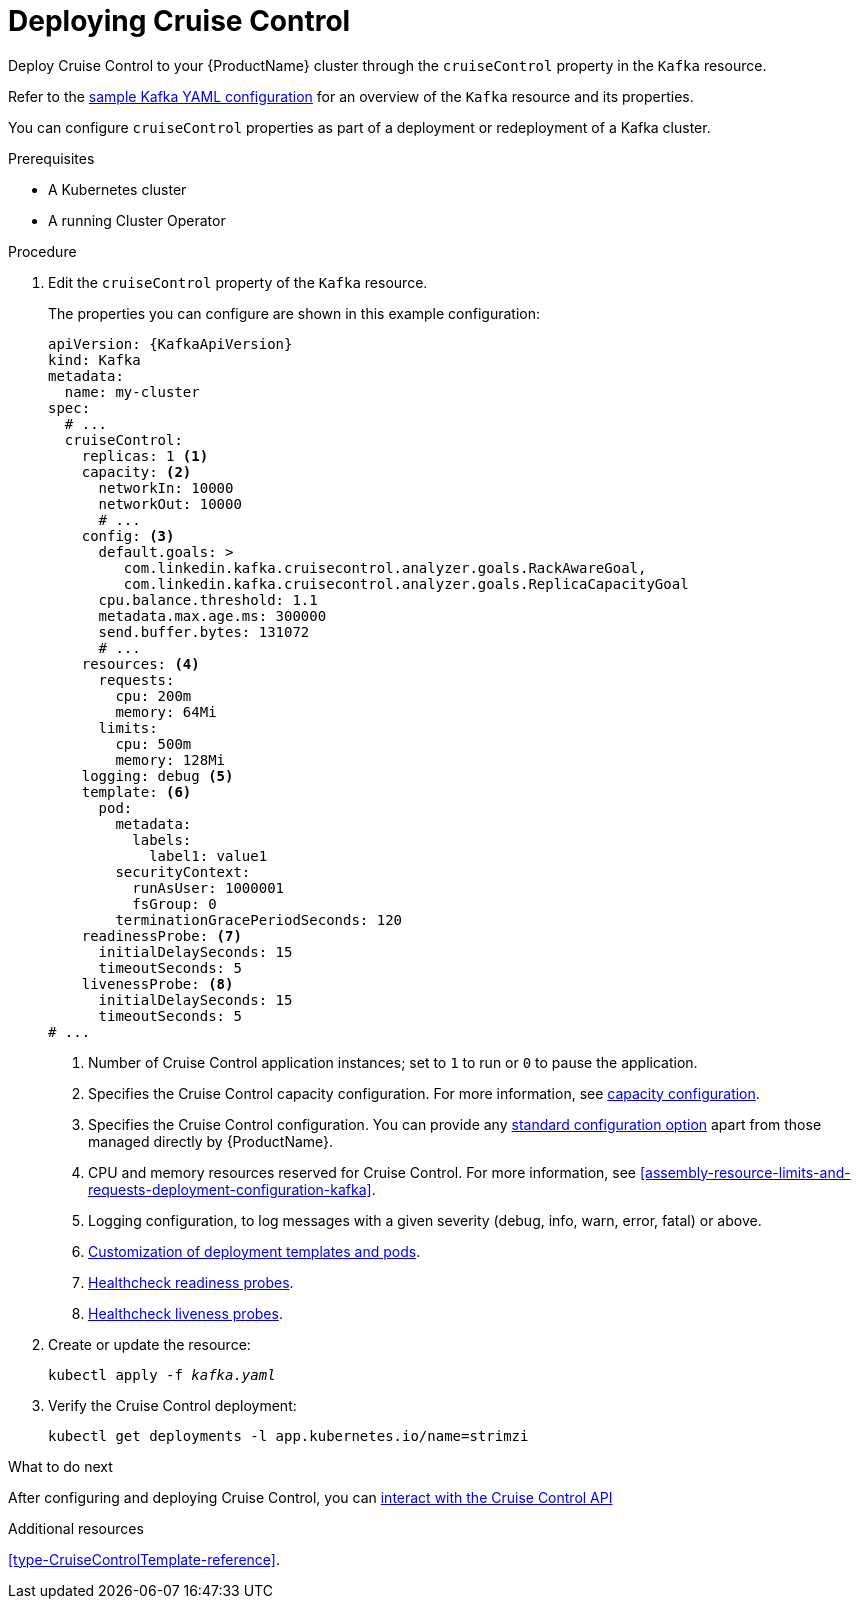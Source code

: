 // This module is included in the following assemblies:
//
// assembly-cruise-control-concepts.adoc

[id='proc-deploying-cruise-control-{context}']
= Deploying Cruise Control

Deploy Cruise Control to your {ProductName} cluster through the `cruiseControl` property in the `Kafka` resource.

Refer to the xref:ref-sample-kafka-resource-config-deployment-configuration-kafka[sample Kafka YAML configuration] for an overview of the `Kafka` resource and its properties.

You can configure `cruiseControl` properties as part of a deployment or redeployment of a Kafka cluster.

.Prerequisites

* A Kubernetes cluster
* A running Cluster Operator

.Procedure

. Edit the `cruiseControl` property of the `Kafka` resource.
+
The properties you can configure are shown in this example configuration:
+
[source,yaml,subs="attributes+"]
----
apiVersion: {KafkaApiVersion}
kind: Kafka
metadata:
  name: my-cluster
spec:
  # ...
  cruiseControl:
    replicas: 1 <1>
    capacity: <2>
      networkIn: 10000
      networkOut: 10000
      # ...
    config: <3>
      default.goals: >
         com.linkedin.kafka.cruisecontrol.analyzer.goals.RackAwareGoal,
         com.linkedin.kafka.cruisecontrol.analyzer.goals.ReplicaCapacityGoal
      cpu.balance.threshold: 1.1
      metadata.max.age.ms: 300000
      send.buffer.bytes: 131072
      # ...
    resources: <4>
      requests:
        cpu: 200m
        memory: 64Mi
      limits:
        cpu: 500m
        memory: 128Mi
    logging: debug <5>
    template: <6>
      pod:
        metadata:
          labels:
            label1: value1
        securityContext:
          runAsUser: 1000001
          fsGroup: 0
        terminationGracePeriodSeconds: 120
    readinessProbe: <7>
      initialDelaySeconds: 15
      timeoutSeconds: 5
    livenessProbe: <8>
      initialDelaySeconds: 15
      timeoutSeconds: 5
# ...
----
<1> Number of Cruise Control application instances; set to `1` to run or `0` to pause the application.
<2> Specifies the Cruise Control capacity configuration. For more information, see xref:capacity_configuration[capacity configuration].
<3> Specifies the Cruise Control configuration. You can provide any xref:ref-cruise-control-configuration-{context}[standard configuration option] apart from those managed directly by {ProductName}.
<4> CPU and memory resources reserved for Cruise Control. For more information, see xref:assembly-resource-limits-and-requests-deployment-configuration-kafka[].
<5> Logging configuration, to log messages with a given severity (debug, info, warn, error, fatal) or above.
<6> xref:assembly-customizing-deployments-str[Customization of deployment templates and pods].
<7> xref:assembly-healthchecks-deployment-configuration-kafka[Healthcheck readiness probes].
<8> xref:assembly-healthchecks-deployment-configuration-kafka[Healthcheck liveness probes].

. Create or update the resource:
+
[source,shell,subs="+quotes"]
----
kubectl apply -f _kafka.yaml_
----

. Verify the Cruise Control deployment:
+
[source,shell,subs="+quotes"]
----
kubectl get deployments -l app.kubernetes.io/name=strimzi
----

.What to do next

After configuring and deploying Cruise Control, you can xref:proc-interacting-with-cruise-control-api-{context}[interact with the Cruise Control API]

.Additional resources

xref:type-CruiseControlTemplate-reference[].